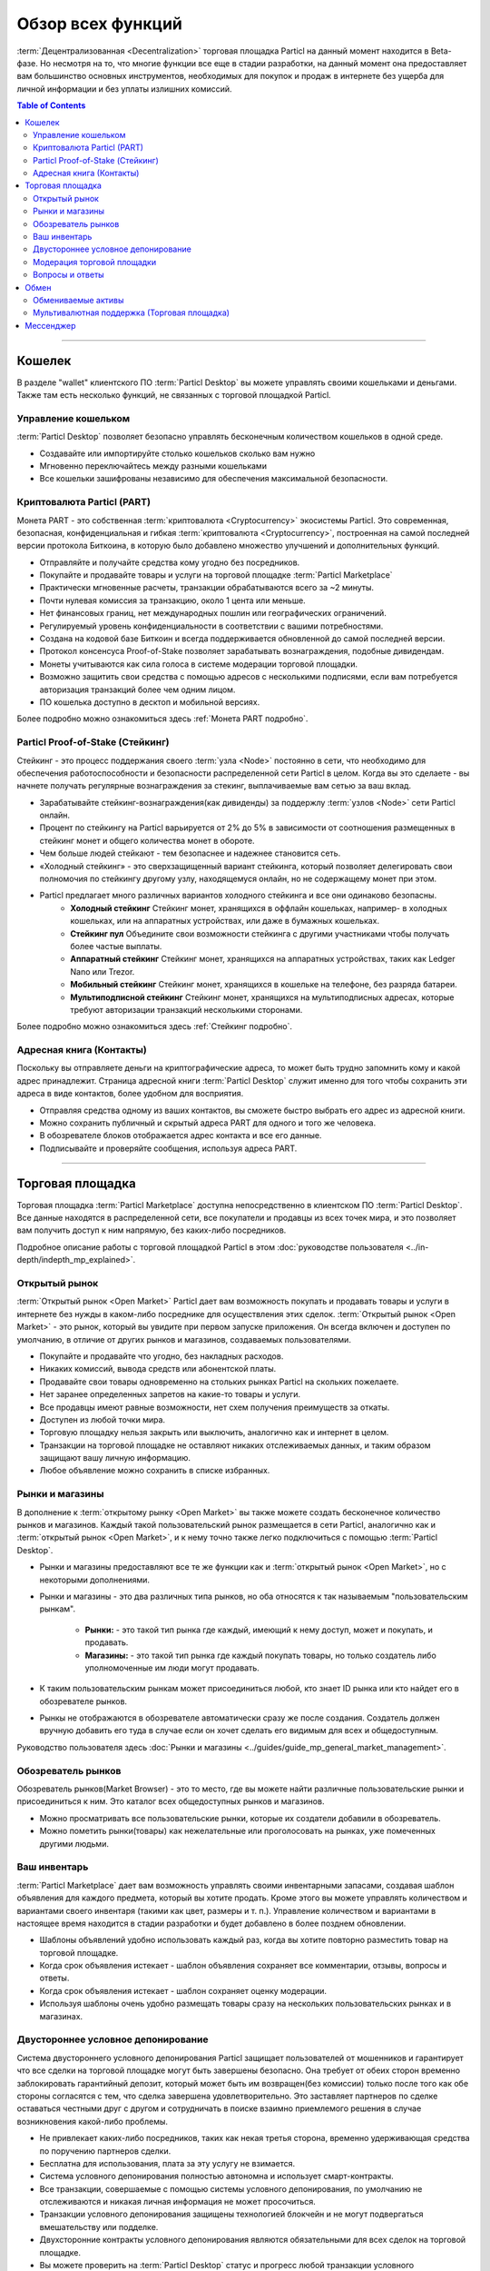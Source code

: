 ==================
Обзор всех функций 
==================

.. title::
   Обзор всех функций торговой площадки Particl Marketplace

.. meta::
   :description lang=ru: Все функции Particl Marketplace как на ладони.
   :description lang=en: All the functions of Particl Marketplace at a glance. 

:term:`Децентрализованная <Decentralization>` торговая площадка Particl на данный момент находится в Beta-фазе. Но несмотря на то, что многие функции все еще в стадии разработки, на данный момент она предоставляет вам большинство основных инструментов, необходимых для покупок и продаж в интернете без ущерба для личной информации и без уплаты излишних комиссий.   

.. contents:: Table of Contents
   :local:
   :backlinks: none
   :depth: 2

----

Кошелек
-------

В разделе "wallet" клиентского ПО :term:`Particl Desktop` вы можете управлять своими кошельками и деньгами. Также там есть несколько функций, не связанных с торговой площадкой Particl.

Управление кошельком
~~~~~~~~~~~~~~~~~~~~

:term:`Particl Desktop` позволяет безопасно управлять бесконечным количеством кошельков в одной среде. 

- Создавайте или импортируйте столько кошельков сколько вам нужно
- Мгновенно переключайтесь между разными кошельками
- Все кошельки зашифрованы независимо для обеспечения максимальной безопасности.

Криптовалюта Particl (PART)
~~~~~~~~~~~~~~~~~~~~~~~~~~~

Монета PART - это собственная :term:`криптовалюта <Cryptocurrency>` экосистемы Particl. Это современная, безопасная, конфиденциальная и гибкая :term:`криптовалюта <Cryptocurrency>`, построенная на самой последней версии протокола Биткоина, в которую было добавлено множество улучшений и дополнительных функций.

- Отправляйте и получайте средства кому угодно без посредников.
- Покупайте и продавайте товары и услуги на торговой площадке :term:`Particl Marketplace` 
- Практически мгновенные расчеты, транзакции обрабатываются всего за ~2 минуты.
- Почти нулевая комиссия за транзакцию, около 1 цента или меньше.
- Нет финансовых границ, нет международных пошлин или географических ограничений.
- Регулируемый уровень конфиденциальности в соответствии с вашими потребностями.
- Создана на кодовой базе Биткоин и всегда поддерживается обновленной до самой последней версии.
- Протокол консенсуса Proof-of-Stake позволяет зарабатывать вознаграждения, подобные дивидендам.
- Монеты учитываются как сила голоса в системе модерации торговой площадки.
- Возможно защитить свои средства с помощью адресов с несколькими подписями, если вам потребуется авторизация транзакций более чем одним лицом.
- ПО кошелька доступно в десктоп и мобильной версиях. 

Более подробно можно ознакомиться здесь :ref:`Монета PART подробно`.

Particl Proof-of-Stake (Стейкинг)
~~~~~~~~~~~~~~~~~~~~~~~~~~~~~~~~~

Стейкинг - это процесс поддержания своего :term:`узла <Node>` постоянно в сети, что необходимо для обеспечения работоспособности и безопасности распределенной сети Particl в целом. Когда вы это сделаете - вы начнете получать регулярные вознаграждения за стекинг, выплачиваемые вам сетью за ваш вклад.

- Зарабатывайте стейкинг-вознаграждения(как дивиденды) за поддержлу :term:`узлов <Node>` сети Particl онлайн.
- Процент по стейкингу на Particl варьируется от 2% до 5% в зависимости от соотношения размещенных в стейкинг монет и общего количества монет в обороте. 
- Чем больше людей стейкают - тем безопаснее и надежнее становится сеть.
- «Холодный стейкинг» - это сверхзащищенный вариант стейкинга, который позволяет делегировать свои полномочия по стейкингу другому узлу, находящемуся онлайн, но не содержащему монет при этом. 
- Particl предлагает много различных вариантов холодного стейкинга и все они одинаково безопасны.
   - **Холодный стейкинг** Стейкинг монет, хранящихся в оффлайн кошельках, например- в холодных кошельках, или на аппаратных устройствах, или даже в бумажных кошельках.
   - **Стейкинг пул** Объедините свои возможности стейкинга с другими участниками чтобы получать более частые выплаты.
   - **Аппаратный стейкинг** Стейкинг монет, хранящихся на аппаратных устройствах, таких как Ledger Nano или Trezor.
   - **Мобильный стейкинг** Стейкинг монет, хранящихся в кошельке на телефоне, без разряда батареи.
   - **Мультиподписной стейкинг** Стейкинг монет, хранящихся на мультиподписных адресах, которые требуют авторизации транзакций несколькими  сторонами. 

Более подробно можно ознакомиться здесь :ref:`Стейкинг подробно`.

Адресная книга (Контакты)
~~~~~~~~~~~~~~~~~~~~~~~~~

Поскольку вы отправляете деньги на криптографические адреса, то может быть трудно запомнить кому и какой адрес принадлежит. Страница адресной книги :term:`Particl Desktop` служит именно для того чтобы сохранить эти адреса в виде контактов, более удобном для восприятия.

- Отправляя средства одному из ваших контактов, вы сможете быстро выбрать его адрес из адресной книги.
- Можно сохранить публичный и скрытый адреса PART для одного и того же человека.
- В обозревателе блоков отображается адрес контакта и все его данные.
- Подписывайте и проверяйте сообщения, используя адреса PART.
 

----

Торговая площадка
-----------------

Торговая площадка :term:`Particl Marketplace` доступна непосредственно в клиентском ПО :term:`Particl Desktop`. Все данные находятся в распределенной сети, все покупатели и продавцы из всех точек мира, и это позволяет вам получить доступ к ним напрямую, без каких-либо посредников.

Подробное описание работы с торговой площадкой Particl в этом :doc:`руководстве пользователя <../in-depth/indepth_mp_explained>`.

Открытый рынок
~~~~~~~~~~~~~~

:term:`Открытый рынок <Open Market>` Particl дает вам возможность покупать и продавать товары и услуги в интернете без нужды в каком-либо  посреднике для осуществления этих сделок. :term:`Открытый рынок <Open Market>` - это рынок, который вы увидите при первом запуске приложения. Он всегда включен и доступен по умолчанию, в отличие от других рынков и магазинов, создаваемых пользователями.

- Покупайте и продавайте что угодно, без накладных расходов.
- Никаких комиссий, вывода средств или абонентской платы.
- Продавайте свои товары одновременно на стольких рынках Particl на скольких пожелаете.
- Нет заранее определенных запретов на какие-то товары и услуги.
- Все продавцы имеют равные возможности, нет схем получения преимуществ за откаты.
- Доступен из любой точки мира.
- Торговую площадку нельзя закрыть или выключить, аналогично как и интернет в целом.
- Транзакции на торговой площадке не оставляют никаких отслеживаемых данных, и таким образом защищают вашу личную информацию.
- Любое объявление можно сохранить в списке избранных.

Рынки и магазины
~~~~~~~~~~~~~~~~

В дополнение к :term:`открытому рынку <Open Market>` вы также можете создать бесконечное количество рынков и магазинов. Каждый такой пользовательский рынок размещается в сети Particl, аналогично как и :term:`открытый рынок <Open Market>`, и к нему точно также легко подключиться с помощью :term:`Particl Desktop`.

- Рынки и магазины предоставляют все те же функции как и :term:`открытый рынок <Open Market>`, но с некоторыми дополнениями.
- Рынки и магазины - это два различных типа рынков,  но оба относятся к так называемым "пользовательским рынкам".

   - **Рынки:** - это такой тип рынка где каждый, имеющий к нему доступ, может и покупать, и продавать. 
   - **Магазины:** - это такой тип рынка где каждый покупать товары, но только создатель либо уполномоченные им люди могут продавать.

- К таким пользовательским рынкам может присоединиться любой, кто знает ID рынка или кто найдет его в обозревателе рынков.
- Рынкы не отображаются в обозревателе автоматически сразу же после создания. Создатель должен вручную добавить его туда в случае если он хочет сделать его видимым для всех и общедоступным.

Руководство пользователя здесь :doc:`Рынки и магазины <../guides/guide_mp_general_market_management>`. 


Обозреватель рынков
~~~~~~~~~~~~~~~~~~~

Обозреватель рынков(Market Browser) - это то место, где вы можете найти различные пользовательские рынки и присоединиться к ним. Это каталог  всех общедоступных рынков и магазинов.

- Можно просматривать все пользовательские рынки, которые их создатели добавили в обозреватель.
- Можно пометить рынки(товары) как нежелательные или проголосовать на рынках, уже помеченных другими людьми. 

Ваш инвентарь
~~~~~~~~~~~~~

:term:`Particl Marketplace` дает вам возможность управлять своими инвентарными запасами, создавая шаблон объявления для каждого предмета, который вы хотите продать. Кроме этого вы можете управлять количеством и вариантами своего инвентаря (такими как цвет, размеры и т. п.). Управление количеством и вариантами в настоящее время находится в стадии разработки и будет добавлено в более позднем обновлении. 

- Шаблоны объявлений удобно использовать каждый раз, когда вы хотите повторно разместить товар на торговой площадке.
- Когда срок объявления истекает - шаблон объявления сохраняет все комментарии, отзывы, вопросы и ответы.
- Когда срок объявления истекает - шаблон сохраняет оценку модерации.
- Используя шаблоны очень удобно размещать товары сразу на нескольких пользовательских рынках и в магазинах.

Двустороннее условное депонирование
~~~~~~~~~~~~~~~~~~~~~~~~~~~~~~~~~~~

Система двустороннего условного депонирования Particl защищает пользователей от мошенников и гарантирует что все сделки на торговой площадке могут быть завершены безопасно. Она требует от обеих сторон временно заблокировать гарантийный депозит, который может быть им возвращен(без комиссии) только после того как обе стороны согласятся с тем, что сделка завершена удовлетворительно. Это заставляет партнеров по сделке оставаться честными друг с другом и сотрудничать в поиске взаимно приемлемого решения в случае возникновения какой-либо проблемы.

- Не привлекает каких-либо посредников, таких как некая третья сторона, временно удерживающая средства по поручению партнеров сделки.
- Бесплатна для использования, плата за эту услугу не взимается.
- Система условного депонирования полностью автономна и использует смарт-контракты.
- Все транзакции, совершаемые с помощью системы условного депонирования, по умолчанию не отслеживаются и никакая личная информация не может просочиться.
- Транзакции условного депонирования защищены технологией блокчейн и не могут подвергаться вмешательству или подделке.
- Двухсторонние контракты условного депонирования являются обязательными для всех сделок на торговой площадке.
- Вы можете проверить на :term:`Particl Desktop` статус и прогресс любой транзакции условного депонирования в любое время.

Более углубленно об этом можно прочитать здесь :ref:`Двусторонняя система условного депонирования`.

Модерация торговой площадки
~~~~~~~~~~~~~~~~~~~~~~~~~~~

Чтобы модерировать контент на торговой площадке, Particl применяет распределенную систему модерации, дающую полномочия модератора каждому пользователю. Сила голоса рассчитывается по принципу «одна монета равна одному голосу»

- Нет центрального органа или группы пользователей со специальными полномочиями.
- Ваша сила голоса определяется количеством монет на вашем балансе :guilabel:`Public`.
- Одна монета равна одному голосу.
- И объявления, и пользовательские рынки могут быть помечены и удалены с Particl, если сообщество сочтет их нежелательным.
- Модель модерации основана на концепции прямой демократии.
- Система основана на технологии блокчейн и не может быть обманута.

Более детально можно ознакомиться здесь :doc:`Модерация торговой площадки  <../in-depth/indepth_mp_moderation>`.

Вопросы и ответы
~~~~~~~~~~~~~~~~

Функция "Comments and Reviews" позволяет покупателям и продавцам общаться друг с другом напрямую и публично непосредственно на странице объявления. Покупатели могут задать вопросы, оставить отзыв или комментарий, а продавец может прямо и публично ответить на каждое сообщение.

Эта функция также интегрирована в любую сделку, что позволяет двум пользователям публично пообщаться в случае возникновения проблемы с заказом.

- Задать вопрос, оставить отзыв или комментарий, или уточнить дополнительные детали на странице каждого объявления.
- Ответить на вопросы покупателей прямо на странице объявления.
- Увидеть все сообщения, оставленные другими.
- Каждое новое сообщение создает новую ветку, в которой могут отвечать как продавец, так и кто-угодно другой желающий.

----

Обмен
-----

Модуль обмена, встроенный в :term:`Particl Desktop` - это все, что вам нужно для обмена других :term:`криптовалют <Cryptocurrency>` на PART. Здесь же вы найдете все другие возможные способы оплаты, например такие как оплата кредитной картой, которые доступны на данный момент.

Обмениваемые активы
~~~~~~~~~~~~~~~~~~~

- Обмен любой доступной :term:`криптовалюты <Cryptocurrency>` (например BTC) на PART для пополнения кошелька Particl.
- Использование внешних бирж посредством API.
- "Atomic swaps" дают вам возможность обмена других :term:`криптовалют <Cryptocurrency>` в PART без какого-либо посредника для осуществления сделки.(скоро появится).

Мультивалютная поддержка (Торговая площадка)
~~~~~~~~~~~~~~~~~~~~~~~~~~~~~~~~~~~~~~~~~~~~
- Оплата товаров и услуг любой доступной :term:`криптовалютой <Cryptocurrency>` (например BTC).
- Торговая площадка автоматически конвертирует в PART все платежи, произведенные не в PART, до отправки в смартконтракт двустороннего условного депонирования.

.. attention::
   
   Встроенный обменный модуль Particl временно недоступен. Мы работаем над тем чтобы вернуть его онлайн как можно скорее!

----

Мессенджер
----------

.. tip::
   
   Разработчики Particl в настоящее время работают над системой втсроенного мессенджера и чата.

.. seealso::

 Другие ресурсы, содержащие полезную или более углубленную информацию:

 - Вебсайт Particl - `Дорожная карта Particl <https://particl.io/roadmap/>`_
 - Вебсайт Particl - `Достижения Particl <https://particl.io/assets/documents/Particl-Achievement_timeline-Aug_2020.pdf>`_

----
